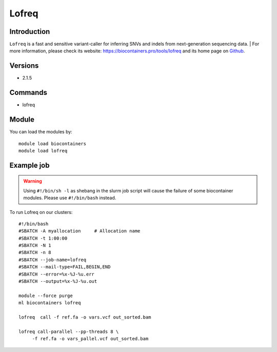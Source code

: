.. _backbone-label:

Lofreq
==============================

Introduction
~~~~~~~~
``Lofreq`` is a fast and sensitive variant-caller for inferring SNVs and indels from next-generation sequencing data. | For more information, please check its website: https://biocontainers.pro/tools/lofreq and its home page on `Github`_.

Versions
~~~~~~~~
- 2.1.5

Commands
~~~~~~~
- lofreq

Module
~~~~~~~~
You can load the modules by::
    
    module load biocontainers
    module load lofreq

Example job
~~~~~
.. warning::
    Using ``#!/bin/sh -l`` as shebang in the slurm job script will cause the failure of some biocontainer modules. Please use ``#!/bin/bash`` instead.

To run Lofreq on our clusters::

    #!/bin/bash
    #SBATCH -A myallocation     # Allocation name 
    #SBATCH -t 1:00:00
    #SBATCH -N 1
    #SBATCH -n 8
    #SBATCH --job-name=lofreq
    #SBATCH --mail-type=FAIL,BEGIN,END
    #SBATCH --error=%x-%J-%u.err
    #SBATCH --output=%x-%J-%u.out

    module --force purge
    ml biocontainers lofreq

    lofreq  call -f ref.fa -o vars.vcf out_sorted.bam

    lofreq call-parallel --pp-threads 8 \
         -f ref.fa -o vars_pallel.vcf out_sorted.bam

.. _Github: https://csb5.github.io/lofreq/
